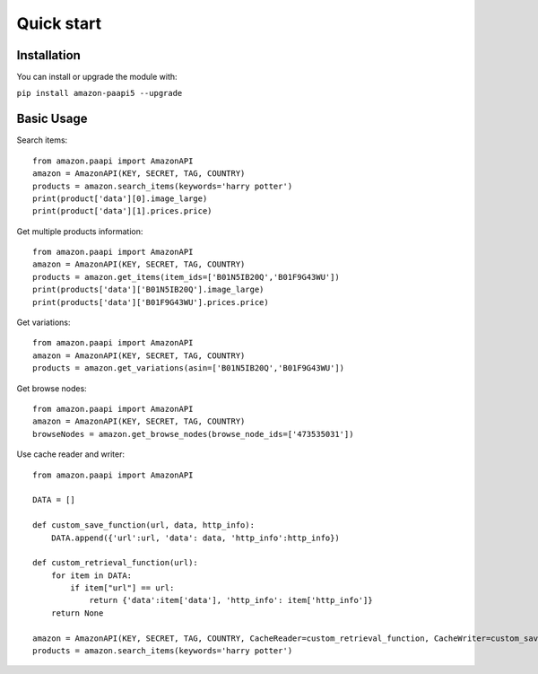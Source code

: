 Quick start
***********



Installation
============

You can install or upgrade the module with:

``pip install amazon-paapi5 --upgrade``

Basic Usage
===========

Search items::

    from amazon.paapi import AmazonAPI
    amazon = AmazonAPI(KEY, SECRET, TAG, COUNTRY)
    products = amazon.search_items(keywords='harry potter')
    print(product['data'][0].image_large)
    print(product['data'][1].prices.price)

Get multiple products information::

    from amazon.paapi import AmazonAPI
    amazon = AmazonAPI(KEY, SECRET, TAG, COUNTRY)
    products = amazon.get_items(item_ids=['B01N5IB20Q','B01F9G43WU'])
    print(products['data']['B01N5IB20Q'].image_large)
    print(products['data']['B01F9G43WU'].prices.price)


Get variations::

    from amazon.paapi import AmazonAPI
    amazon = AmazonAPI(KEY, SECRET, TAG, COUNTRY)
    products = amazon.get_variations(asin=['B01N5IB20Q','B01F9G43WU'])

Get browse nodes::

    from amazon.paapi import AmazonAPI
    amazon = AmazonAPI(KEY, SECRET, TAG, COUNTRY)
    browseNodes = amazon.get_browse_nodes(browse_node_ids=['473535031'])

Use cache reader and writer::

    from amazon.paapi import AmazonAPI

    DATA = []
    
    def custom_save_function(url, data, http_info):  
        DATA.append({'url':url, 'data': data, 'http_info':http_info}) 
    
    def custom_retrieval_function(url):  
        for item in DATA:  
            if item["url"] == url: 
                return {'data':item['data'], 'http_info': item['http_info']}  
        return None
    
    amazon = AmazonAPI(KEY, SECRET, TAG, COUNTRY, CacheReader=custom_retrieval_function, CacheWriter=custom_save_function) 
    products = amazon.search_items(keywords='harry potter')


